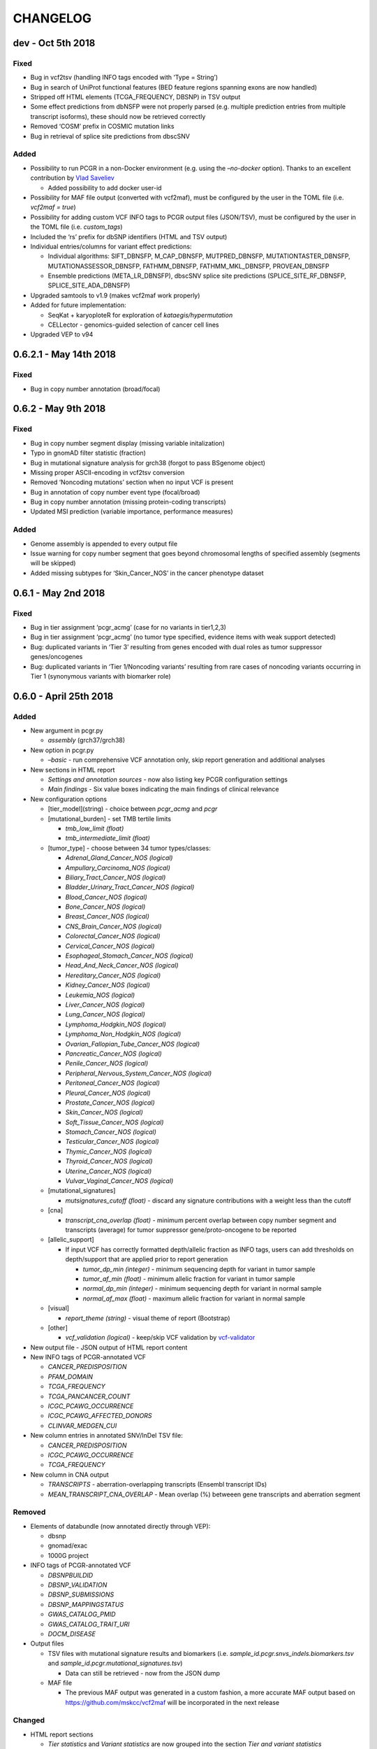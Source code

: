 CHANGELOG
---------

dev - Oct 5th 2018
^^^^^^^^^^^^^^^^^^

Fixed
'''''

-  Bug in vcf2tsv (handling INFO tags encoded with ‘Type = String’)
-  Bug in search of UniProt functional features (BED feature regions
   spanning exons are now handled)
-  Stripped off HTML elements (TCGA_FREQUENCY, DBSNP) in TSV output
-  Some effect predictions from dbNSFP were not properly parsed
   (e.g. multiple prediction entries from multiple transcript isoforms),
   these should now be retrieved correctly
-  Removed ‘COSM’ prefix in COSMIC mutation links
-  Bug in retrieval of splice site predictions from dbscSNV

Added
'''''

-  Possibility to run PCGR in a non-Docker environment (e.g. using the
   *–no-docker* option). Thanks to an excellent contribution by `Vlad
   Saveliev <https://github.com/vladsaveliev>`__

   -  Added possibility to add docker user-id

-  Possibility for MAF file output (converted with vcf2maf), must be
   configured by the user in the TOML file (i.e. *vcf2maf = true*)
-  Possibility for adding custom VCF INFO tags to PCGR output files
   (JSON/TSV), must be configured by the user in the TOML file (i.e.
   *custom_tags*)
-  Included the ‘rs’ prefix for dbSNP identifiers (HTML and TSV output)
-  Individual entries/columns for variant effect predictions:

   -  Individual algorithms: SIFT_DBNSFP, M_CAP_DBNSFP, MUTPRED_DBNSFP,
      MUTATIONTASTER_DBNSFP, MUTATIONASSESSOR_DBNSFP, FATHMM_DBNSFP,
      FATHMM_MKL_DBNSFP, PROVEAN_DBNSFP
   -  Ensemble predictions (META_LR_DBNSFP), dbscSNV splice site
      predictions (SPLICE_SITE_RF_DBNSFP, SPLICE_SITE_ADA_DBNSFP)

-  Upgraded samtools to v1.9 (makes vcf2maf work properly)
-  Added for future implementation:

   -  SeqKat + karyoploteR for exploration of *kataegis/hypermutation*
   -  CELLector - genomics-guided selection of cancer cell lines

-  Upgraded VEP to v94

0.6.2.1 - May 14th 2018
^^^^^^^^^^^^^^^^^^^^^^^

.. _fixed-1:

Fixed
'''''

-  Bug in copy number annotation (broad/focal)

0.6.2 - May 9th 2018
^^^^^^^^^^^^^^^^^^^^

.. _fixed-2:

Fixed
'''''

-  Bug in copy number segment display (missing variable initalization)
-  Typo in gnomAD filter statistic (fraction)
-  Bug in mutational signature analysis for grch38 (forgot to pass
   BSgenome object)
-  Missing proper ASCII-encoding in vcf2tsv conversion
-  Removed ‘Noncoding mutations’ section when no input VCF is present
-  Bug in annotation of copy number event type (focal/broad)
-  Bug in copy number annotation (missing protein-coding transcripts)
-  Updated MSI prediction (variable importance, performance measures)

.. _added-1:

Added
'''''

-  Genome assembly is appended to every output file
-  Issue warning for copy number segment that goes beyond chromosomal
   lengths of specified assembly (segments will be skipped)
-  Added missing subtypes for ‘Skin_Cancer_NOS’ in the cancer phenotype
   dataset

0.6.1 - May 2nd 2018
^^^^^^^^^^^^^^^^^^^^

.. _fixed-3:

Fixed
'''''

-  Bug in tier assignment ‘pcgr_acmg’ (case for no variants in
   tier1,2,3)
-  Bug in tier assignment ‘pcgr_acmg’ (no tumor type specified, evidence
   items with weak support detected)
-  Bug: duplicated variants in ‘Tier 3’ resulting from genes encoded
   with dual roles as tumor suppressor genes/oncogenes
-  Bug: duplicated variants in ‘Tier 1/Noncoding variants’ resulting
   from rare cases of noncoding variants occurring in Tier 1 (synonymous
   variants with biomarker role)

0.6.0 - April 25th 2018
^^^^^^^^^^^^^^^^^^^^^^^

.. _added-2:

Added
'''''

-  New argument in pcgr.py

   -  *assembly* (grch37/grch38)

-  New option in pcgr.py

   -  *–basic* - run comprehensive VCF annotation only, skip report
      generation and additional analyses

-  New sections in HTML report

   -  *Settings and annotation sources* - now also listing key PCGR
      configuration settings
   -  *Main findings* - Six value boxes indicating the main findings of
      clinical relevance

-  New configuration options

   -  [tier_model](string) - choice between *pcgr_acmg* and *pcgr*
   -  [mutational_burden] - set TMB tertile limits

      -  *tmb_low_limit (float)*
      -  *tmb_intermediate_limit (float)*

   -  [tumor_type] - choose between 34 tumor types/classes:

      -  *Adrenal_Gland_Cancer_NOS (logical)*
      -  *Ampullary_Carcinoma_NOS (logical)*
      -  *Biliary_Tract_Cancer_NOS (logical)*
      -  *Bladder_Urinary_Tract_Cancer_NOS (logical)*
      -  *Blood_Cancer_NOS (logical)*
      -  *Bone_Cancer_NOS (logical)*
      -  *Breast_Cancer_NOS (logical)*
      -  *CNS_Brain_Cancer_NOS (logical)*
      -  *Colorectal_Cancer_NOS (logical)*
      -  *Cervical_Cancer_NOS (logical)*
      -  *Esophageal_Stomach_Cancer_NOS (logical)*
      -  *Head_And_Neck_Cancer_NOS (logical)*
      -  *Hereditary_Cancer_NOS (logical)*
      -  *Kidney_Cancer_NOS (logical)*
      -  *Leukemia_NOS (logical)*
      -  *Liver_Cancer_NOS (logical)*
      -  *Lung_Cancer_NOS (logical)*
      -  *Lymphoma_Hodgkin_NOS (logical)*
      -  *Lymphoma_Non_Hodgkin_NOS (logical)*
      -  *Ovarian_Fallopian_Tube_Cancer_NOS (logical)*
      -  *Pancreatic_Cancer_NOS (logical)*
      -  *Penile_Cancer_NOS (logical)*
      -  *Peripheral_Nervous_System_Cancer_NOS (logical)*
      -  *Peritoneal_Cancer_NOS (logical)*
      -  *Pleural_Cancer_NOS (logical)*
      -  *Prostate_Cancer_NOS (logical)*
      -  *Skin_Cancer_NOS (logical)*
      -  *Soft_Tissue_Cancer_NOS (logical)*
      -  *Stomach_Cancer_NOS (logical)*
      -  *Testicular_Cancer_NOS (logical)*
      -  *Thymic_Cancer_NOS (logical)*
      -  *Thyroid_Cancer_NOS (logical)*
      -  *Uterine_Cancer_NOS (logical)*
      -  *Vulvar_Vaginal_Cancer_NOS (logical)*

   -  [mutational_signatures]

      -  *mutsignatures_cutoff (float)* - discard any signature
         contributions with a weight less than the cutoff

   -  [cna]

      -  *transcript_cna_overlap (float)* - minimum percent overlap
         between copy number segment and transcripts (average) for tumor
         suppressor gene/proto-oncogene to be reported

   -  [allelic_support]

      -  If input VCF has correctly formatted depth/allelic fraction as
         INFO tags, users can add thresholds on depth/support that are
         applied prior to report generation

         -  *tumor_dp_min (integer)* - minimum sequencing depth for
            variant in tumor sample
         -  *tumor_af_min (float)* - minimum allelic fraction for
            variant in tumor sample
         -  *normal_dp_min (integer)* - minimum sequencing depth for
            variant in normal sample
         -  *normal_af_max (float)* - maximum allelic fraction for
            variant in normal sample

   -  [visual]

      -  *report_theme (string)* - visual theme of report (Bootstrap)

   -  [other]

      -  *vcf_validation (logical)* - keep/skip VCF validation by
         `vcf-validator <https://github.com/EBIvariation/vcf-validator>`__

-  New output file - JSON output of HTML report content
-  New INFO tags of PCGR-annotated VCF

   -  *CANCER_PREDISPOSITION*
   -  *PFAM_DOMAIN*
   -  *TCGA_FREQUENCY*
   -  *TCGA_PANCANCER_COUNT*
   -  *ICGC_PCAWG_OCCURRENCE*
   -  *ICGC_PCAWG_AFFECTED_DONORS*
   -  *CLINVAR_MEDGEN_CUI*

-  New column entries in annotated SNV/InDel TSV file:

   -  *CANCER_PREDISPOSITION*
   -  *ICGC_PCAWG_OCCURRENCE*
   -  *TCGA_FREQUENCY*

-  New column in CNA output

   -  *TRANSCRIPTS* - aberration-overlapping transcripts (Ensembl
      transcript IDs)
   -  *MEAN_TRANSCRIPT_CNA_OVERLAP* - Mean overlap (%) betweeen gene
      transcripts and aberration segment

Removed
'''''''

-  Elements of databundle (now annotated directly through VEP):

   -  dbsnp
   -  gnomad/exac
   -  1000G project

-  INFO tags of PCGR-annotated VCF

   -  *DBSNPBUILDID*
   -  *DBSNP_VALIDATION*
   -  *DBSNP_SUBMISSIONS*
   -  *DBSNP_MAPPINGSTATUS*
   -  *GWAS_CATALOG_PMID*
   -  *GWAS_CATALOG_TRAIT_URI*
   -  *DOCM_DISEASE*

-  Output files

   -  TSV files with mutational signature results and biomarkers (i.e.
      *sample_id.pcgr.snvs_indels.biomarkers.tsv* and
      *sample_id.pcgr.mutational_signatures.tsv*)

      -  Data can still be retrieved - now from the JSON dump

   -  MAF file

      -  The previous MAF output was generated in a custom fashion, a
         more accurate MAF output based on
         https://github.com/mskcc/vcf2maf will be incorporated in the
         next release

Changed
'''''''

-  HTML report sections

   -  *Tier statistics* and *Variant statistics* are now grouped into
      the section *Tier and variant statistics*
   -  *Tier 5* is now *Noncoding mutations* (i.e. not considered a tier
      per se)
   -  Sliders for allelic fraction in the *Global variant browser* are
      now fixed from 0 to 1 (0.05 intervals)
